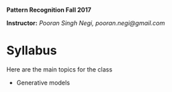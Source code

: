 *Pattern Recognition  Fall 2017*

*Instructor:* /Pooran Singh Negi, pooran.negi@gmail.com/

* Syllabus
Here are the main topics for the class
- Generative models


